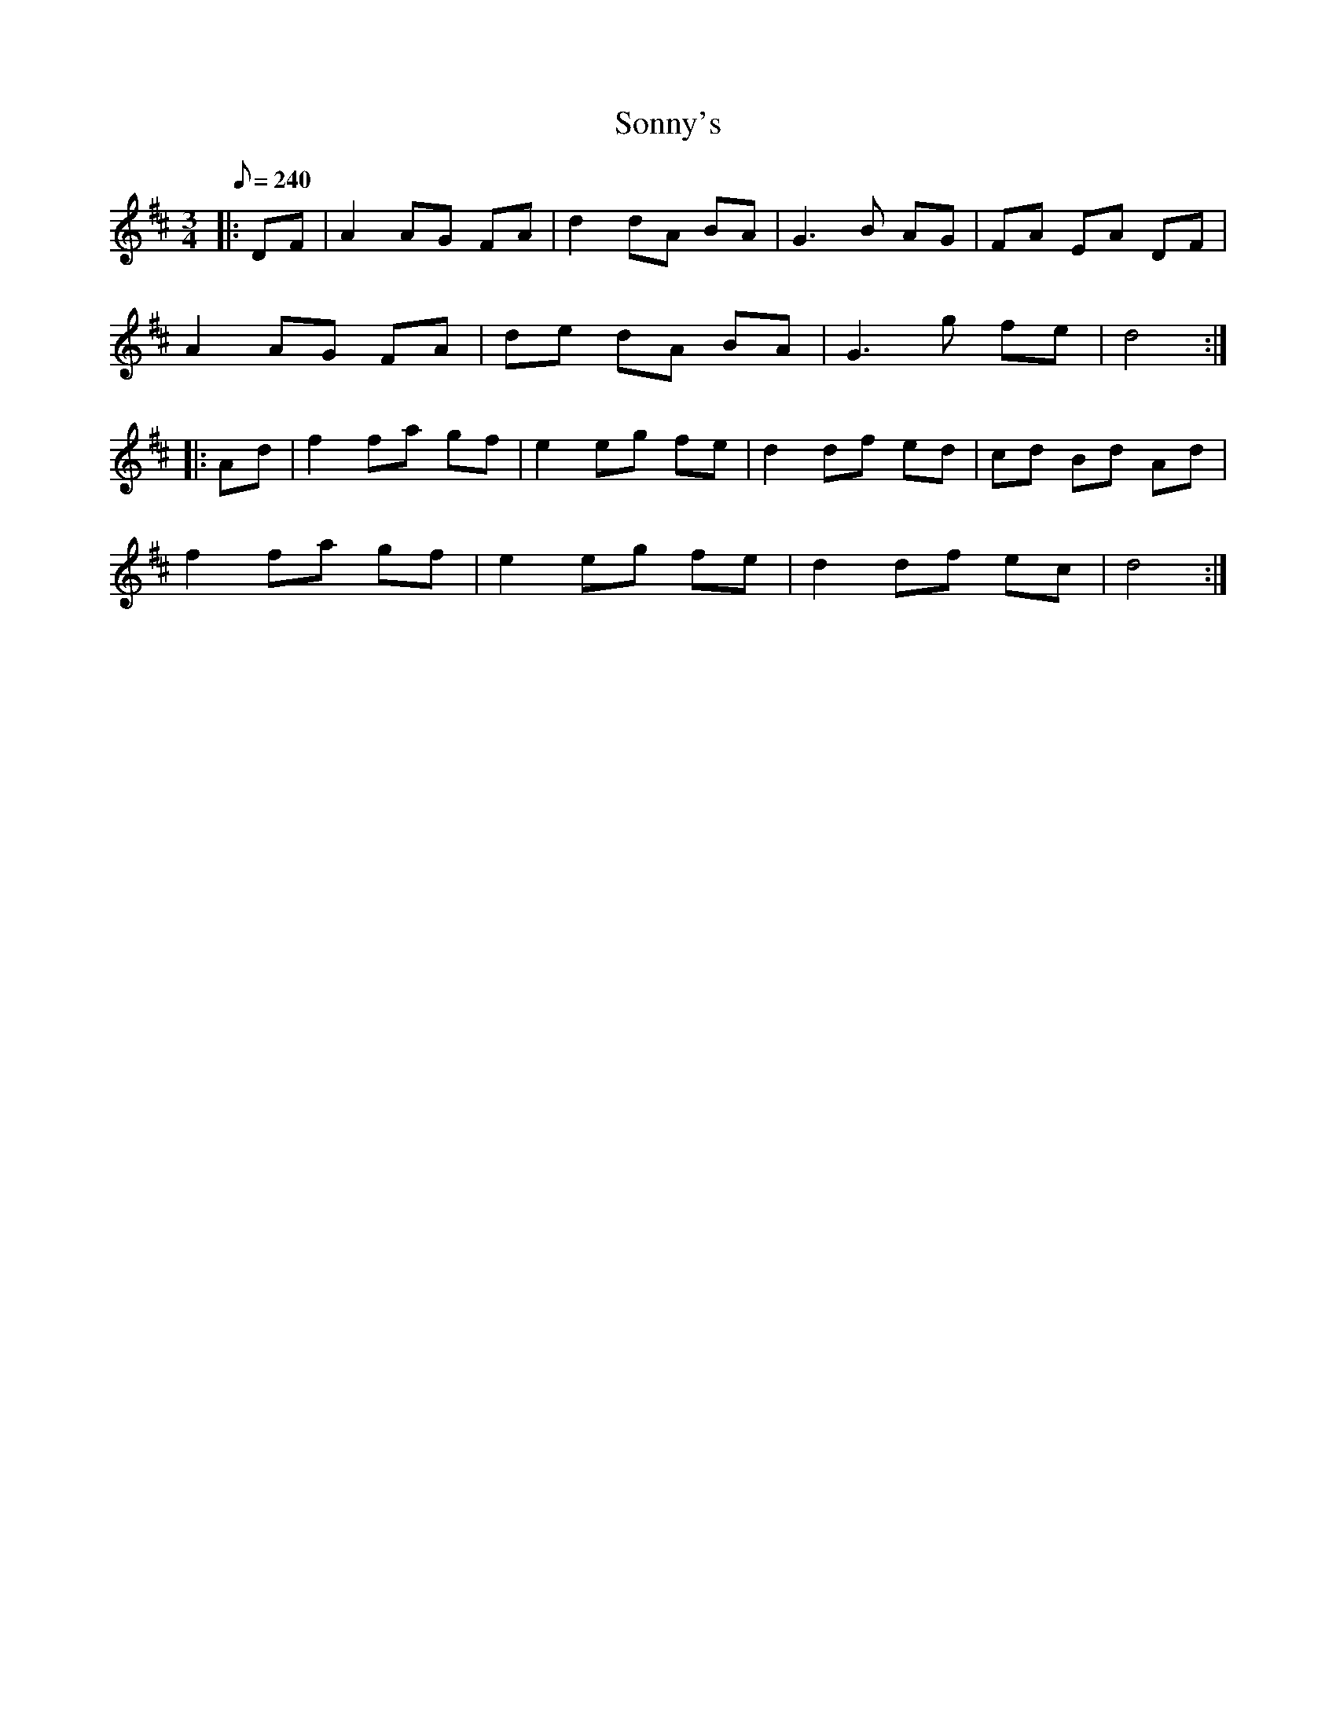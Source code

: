 X: 1
T: Sonny's
Z: AlBrown
S: https://thesession.org/tunes/5476#setting5476
R: mazurka
M: 3/4
L: 1/8
K: Dmaj
Q: 240
|:DF|A2 AG FA|d2 dA BA|G3 B AG|FA EA DF|
A2 AG FA|de dA BA|G3 g fe|d4:|
|:Ad|f2 fa gf|e2 eg fe|d2 df ed|cd Bd Ad|
f2 fa gf|e2 eg fe|d2 df ec|d4:|

